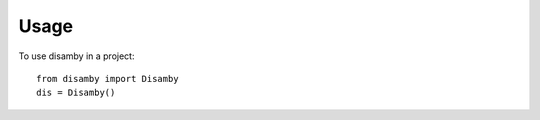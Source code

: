 =====
Usage
=====

To use disamby in a project::

    from disamby import Disamby
    dis = Disamby()

